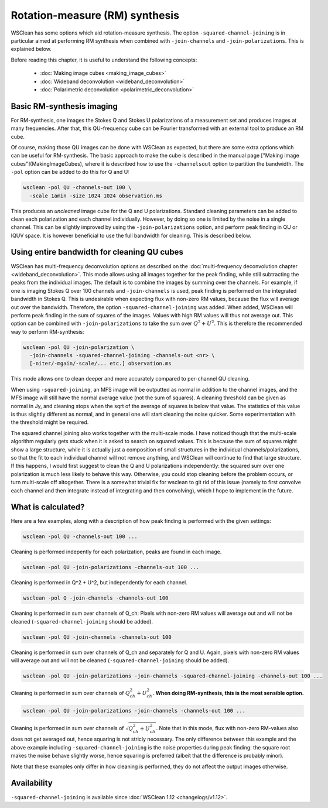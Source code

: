 Rotation-measure (RM) synthesis
===============================

WSClean has some options which aid rotation-measure synthesis. The option ``-squared-channel-joining`` is in particular aimed at performing RM synthesis when combined with ``-join-channels`` and ``-join-polarizations``. This is explained below.

Before reading this chapter, it is useful to understand the following concepts:

 * :doc:`Making image cubes <making_image_cubes>`
 * :doc:`Wideband deconvolution <wideband_deconvolution>`
 * :doc:`Polarimetric deconvolution <polarimetric_deconvolution>`

Basic RM-synthesis imaging 
--------------------------

For RM-synthesis, one images the Stokes Q and Stokes U polarizations of a measurement set and produces images at many frequencies. After that, this QU-frequency cube can be Fourier transformed with an external tool to produce an RM cube.

Of course, making those QU images can be done with WSClean as expected, but there are some extra options which can be useful for RM-synthesis. The basic approach to make the cube is described in the manual page ["Making image cubes"](MakingImageCubes), where it is described how to use the ``-channelsout`` option to partition the bandwidth. The ``-pol`` option can be added to do this for Q and U:

.. code-block:: bash

    wsclean -pol QU -channels-out 100 \
      -scale 1amin -size 1024 1024 observation.ms
    
This produces an *uncleaned* image cube for the Q and U polarizations. Standard cleaning parameters can be added to clean each polarization and each channel individually. However, by doing so one is limited by the noise in a single channel. This can be slightly improved by using the ``-join-polarizations`` option, and perform peak finding in QU or IQUV space. It is however beneficial to use the full bandwidth for cleaning. This is described below.

Using entire bandwidth for cleaning QU cubes
--------------------------------------------

WSClean has multi-frequency deconvolution options as described on the :doc:`multi-frequency deconvolution chapter <wideband_deconvolution>`. This mode allows using all images together for the peak finding, while still subtracting the peaks from the individual images. The default is to combine the images by summing over the channels. For example, if one is imaging Stokes Q over 100 channels and ``-join-channels`` is used, peak finding is performed on the integrated bandwidth in Stokes Q. This is undesirable when expecting flux with non-zero RM values, because the flux will average out over the bandwidth. Therefore, the option ``-squared-channel-joining`` was added. When added, WSClean will perform peak finding in the sum of squares of the images. Values with high RM values will thus not average out. This option can be combined with ``-join-polarizations`` to take the sum over :math:`Q^2 + U^2`. This is therefore the recommended way to perform RM-synthesis:

.. code-block:: bash

    wsclean -pol QU -join-polarization \
      -join-channels -squared-channel-joining -channels-out <nr> \
      [-niter/-mgain/-scale/... etc.] observation.ms

This mode allows one to clean deeper and more accurately compared to per-channel QU cleaning.
 
When using ``-squared-joining``, an MFS image will be outputted as normal in addition to the channel images, and the MFS image will still have the normal average value (not the sum of squares). A cleaning threshold can be given as normal in Jy, and cleaning stops when the sqrt of the average of squares is below that value. The statistics of this value is thus slightly different as normal, and in general one will start cleaning the noise quicker. Some experimentation with the threshold might be required.

The squared channel joining also works together with the multi-scale mode. I have noticed though that the multi-scale algorithm regularly gets stuck when it is asked to search on squared values. This is because the sum of squares might show a large structure, while it is actually just a composition of small structures in the individual channels/polarizations, so that the fit to each individual channel will not remove anything, and WSClean will continue to find that large structure. If this happens, I would first suggest to clean the Q and U polarizations independently: the squared sum over one polarization is much less likely to behave this way. Otherwise, you could stop cleaning before the problem occurs, or turn multi-scale off altogether. There is a somewhat trivial fix for wsclean to git rid of this issue (namely to first convolve each channel and then integrate instead of integrating and then convolving), which I hope to implement in the future.
 
What is calculated?
-------------------

Here are a few examples, along with a description of how peak finding is performed with the given settings:

.. code-block:: bash

    wsclean -pol QU -channels-out 100 ...

Cleaning is performed indepently for each polarization, peaks are found in each image.

.. code-block:: bash

    wsclean -pol QU -join-polarizations -channels-out 100 ...

Cleaning is performed in Q^2 + U^2, but independently for each channel.

.. code-block:: bash

    wsclean -pol Q -join-channels -channels-out 100 

Cleaning is performed in sum over channels of Q_ch: Pixels with non-zero RM values will average out and will not be cleaned (``-squared-channel-joining`` should be added).

.. code-block:: bash

    wsclean -pol QU -join-channels -channels-out 100 

Cleaning is performed in sum over channels of Q_ch and separately for Q and U. Again, pixels with non-zero RM values will average out and will not be cleaned  (``-squared-channel-joining`` should be added).

.. code-block:: bash

    wsclean -pol QU -join-polarizations -join-channels -squared-channel-joining -channels-out 100 ...

Cleaning is performed in sum over channels of :math:`Q_{ch}^2 + U_{ch}^2`. **When doing RM-synthesis, this is the most sensible option.**

.. code-block:: bash

    wsclean -pol QU -join-polarizations -join-channels -channels-out 100 ...

Cleaning is performed in sum over channels of :math:`\sqrt{Q_{ch}^2 + U_{ch}^2}`. Note that in this mode, flux with non-zero RM-values also does not get averaged out, hence squaring is not stricly necessary. The only difference between this example and the above example including ``-squared-channel-joining`` is the noise properties during peak finding: the square root makes the noise behave slightly worse, hence squaring is preferred (albeit that the difference is probably minor).

Note that these examples only differ in how cleaning is performed, they do not affect the output images otherwise.

Availability
------------

``-squared-channel-joining`` is available since :doc:`WSClean 1.12 <changelogs/v1.12>`.
